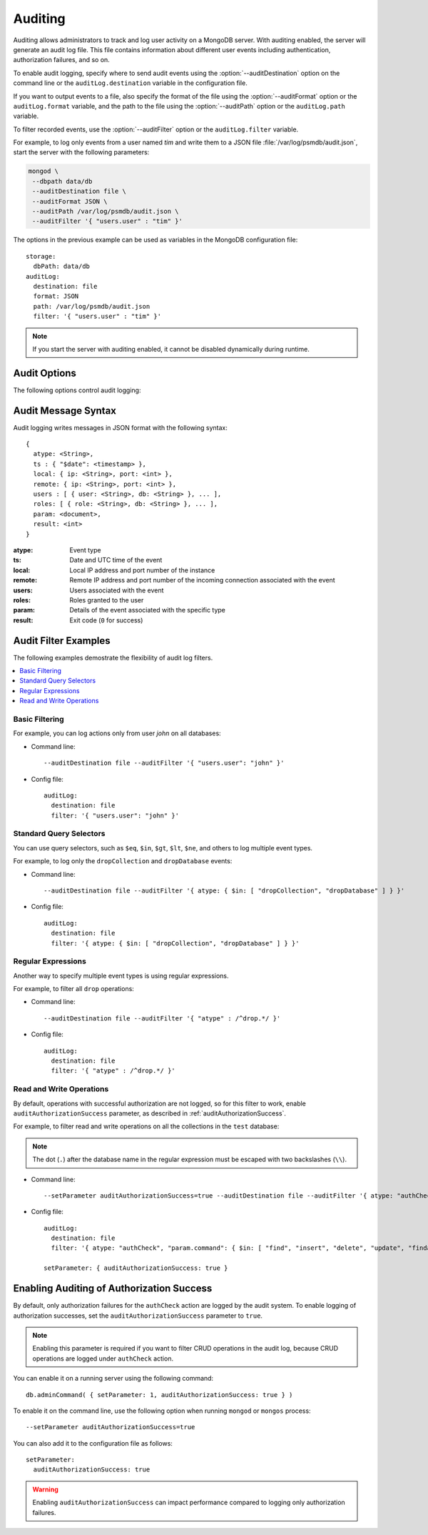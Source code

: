 .. _audit-log:

========
Auditing
========

Auditing allows administrators to track
and log user activity on a MongoDB server.
With auditing enabled, the server will generate an audit log file.
This file contains information about different user events
including authentication, authorization failures, and so on.

To enable audit logging, specify where to send audit events
using the :option:`--auditDestination` option on the command line
or the ``auditLog.destination`` variable in the configuration file.

If you want to output events to a file,
also specify the format of the file
using the :option:`--auditFormat` option
or the ``auditLog.format`` variable,
and the path to the file using the :option:`--auditPath` option
or the ``auditLog.path`` variable.

To filter recorded events, use the :option:`--auditFilter` option
or the ``auditLog.filter`` variable.

For example, to log only events from a user named *tim*
and write them to a JSON file :file:`/var/log/psmdb/audit.json`,
start the server with the following parameters:

.. code-block:: bash

   mongod \
    --dbpath data/db
    --auditDestination file \
    --auditFormat JSON \
    --auditPath /var/log/psmdb/audit.json \
    --auditFilter '{ "users.user" : "tim" }'

The options in the previous example can be used as variables
in the MongoDB configuration file::

 storage:
   dbPath: data/db
 auditLog:
   destination: file
   format: JSON
   path: /var/log/psmdb/audit.json
   filter: '{ "users.user" : "tim" }'

.. note:: If you start the server with auditing enabled,
   it cannot be disabled dynamically during runtime.

Audit Options
=============

The following options control audit logging:

.. option:: --auditDestination

   :Variable: ``auditLog.destination``
   :Type: String

   Enables auditing and specifies where to send audit events:

   * ``console``: Output audit events to ``stdout``.

   * ``file``: Output audit events to a file
     specified by the :option:`--auditPath`` option
     in a format specified by the :option:``--auditFormat`` option.

   * ``syslog``: Output audit events to ``syslog``.

.. option:: --auditFilter

   :Variable: ``auditLog.filter``
   :Type: String

   Specifies a filter to apply to incoming audit events,
   enabling the administrator to only capture a subset of them.
   The value must be interpreted as a query object with the following syntax::

     { <field1>: <expression1>, ... }

   Audit log events that match this query will be logged.
   Events that do not match this query will be ignored.

   For more information, see :ref:`audit-filter-examples`.

.. option:: --auditFormat

   :Variable: ``auditLog.format``
   :Type: String

   Specifies the format of the audit log file,
   if you set the :option:`--auditDestination` option to ``file``.

   The default value is ``JSON``.
   Alternatively, you can set it to ``BSON``.

.. option:: --auditPath

   :Variable: ``auditLog.path``
   :Type: String

   Specifies the fully qualified path to the file
   where audit log events are written,
   if you set the :option:`--auditDestination` option to ``file``.

   If this option is not specified,
   then the :file:`auditLog.json` file is created
   in the server's configured log path.
   If log path is not configured on the server,
   then the :file:`auditLog.json` file is created in the current directory
   (from which ``mongod`` was started).

   .. note:: This file will rotate in the same manner as the system log path,
      either on server reboot or using the ``logRotate`` command.
      The time of rotation will be added to the old file’s name.

Audit Message Syntax
====================

Audit logging writes messages in JSON format with the following syntax::

 {
   atype: <String>,
   ts : { "$date": <timestamp> },
   local: { ip: <String>, port: <int> },
   remote: { ip: <String>, port: <int> },
   users : [ { user: <String>, db: <String> }, ... ],
   roles: [ { role: <String>, db: <String> }, ... ],
   param: <document>,
   result: <int>
 }

:atype: Event type

:ts: Date and UTC time of the event

:local: Local IP address and port number of the instance

:remote: Remote IP address and port number
 of the incoming connection associated with the event

:users: Users associated with the event

:roles: Roles granted to the user

:param: Details of the event associated with the specific type

:result: Exit code (``0`` for success)

.. _audit-filter-examples:

Audit Filter Examples
=====================

The following examples demostrate the flexibility of audit log filters.

.. contents::
   :local:

Basic Filtering
---------------

For example, you can log actions only from user *john* on all databases:

* Command line::

   --auditDestination file --auditFilter '{ "users.user": "john" }'

* Config file::

   auditLog:
     destination: file
     filter: '{ "users.user": "john" }'

Standard Query Selectors
------------------------

You can use query selectors,
such as ``$eq``, ``$in``, ``$gt``, ``$lt``, ``$ne``, and others
to log multiple event types.

For example, to log only the ``dropCollection`` and ``dropDatabase`` events:

* Command line::

   --auditDestination file --auditFilter '{ atype: { $in: [ "dropCollection", "dropDatabase" ] } }'

* Config file::

   auditLog:
     destination: file
     filter: '{ atype: { $in: [ "dropCollection", "dropDatabase" ] } }'

Regular Expressions
-------------------

Another way to specify multiple event types is using regular expressions.

For example, to filter all ``drop`` operations:

* Command line::

   --auditDestination file --auditFilter '{ "atype" : /^drop.*/ }'

* Config file::

   auditLog:
     destination: file
     filter: '{ "atype" : /^drop.*/ }'

Read and Write Operations
-------------------------

By default, operations with successful authorization are not logged,
so for this filter to work, enable ``auditAuthorizationSuccess`` parameter,
as described in :ref:`auditAuthorizationSuccess`.

For example, to filter read and write operations
on all the collections in the ``test`` database:

.. note:: The dot (``.``) after the database name in the regular expression
   must be escaped with two backslashes (``\\``).

* Command line::

   --setParameter auditAuthorizationSuccess=true --auditDestination file --auditFilter '{ atype: "authCheck", "param.command": { $in: [ "find", "insert", "delete", "update", "findandmodify" ] }, "param.ns": /^test\\./ } }'

* Config file::

   auditLog:
     destination: file
     filter: '{ atype: "authCheck", "param.command": { $in: [ "find", "insert", "delete", "update", "findandmodify" ] }, "param.ns": /^test\\./ } }'

   setParameter: { auditAuthorizationSuccess: true }

.. _auditAuthorizationSuccess:

Enabling Auditing of Authorization Success
==========================================

By default, only authorization failures for the ``authCheck`` action
are logged by the audit system.
To enable logging of authorization successes,
set the ``auditAuthorizationSuccess`` parameter to ``true``.

.. note:: Enabling this parameter is required
   if you want to filter CRUD operations in the audit log,
   because CRUD operations are logged under ``authCheck`` action.

You can enable it on a running server using the following command::

 db.adminCommand( { setParameter: 1, auditAuthorizationSuccess: true } )

To enable it on the command line, use the following option
when running ``mongod`` or ``mongos`` process::

 --setParameter auditAuthorizationSuccess=true

You can also add it to the configuration file as follows::

 setParameter:
   auditAuthorizationSuccess: true

.. warning:: Enabling ``auditAuthorizationSuccess`` can impact performance
   compared to logging only authorization failures.

